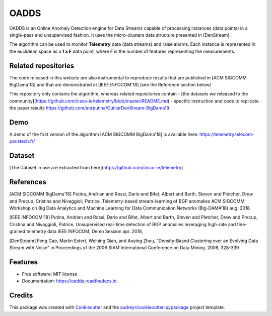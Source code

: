 =====
OADDS
=====


.. image:: https://img.shields.io/pypi/v/oadds.svg
        :target: https://pypi.python.org/pypi/oadds

.. image:: https://img.shields.io/travis/anrputina/oadds.svg
        :target: https://travis-ci.com/anrputina/oadds

.. image:: https://readthedocs.org/projects/oadds/badge/?version=latest
        :target: https://oadds.readthedocs.io/en/latest/?badge=latest
        :alt: Documentation Status




OADDS is an Online Anomaly Detection engine for Data Streams capable of processing instances (data points) in a single-pass and unsupervised fashion. It uses the micro-clusters data structure presented in [DenStream].  

The algorithm can be used to monitor **Telemetry** data (data streams) and raise alarms. Each instance is represented in the euclidean space as a **1 x F** data point, where F is the number of features representing the measurements.

Related repositories
-----------------------

The code released in this website are also instrumental to reproduce results that are published in [ACM SIGCOMM BigDama'18] and that are demonstrated at [IEEE INFOCOM'18] (see the Reference section below)

This repository only contains the algorithm, whereas related repositories contain
- [the datasets we released to the community](https://github.com/cisco-ie/telemetry/blob/master/README.md)
- specific instruction and code to replicate the paper results https://github.com/anrputina/OutlierDenStream-BigDama18

Demo
-----------------------

A demo of the first version of the algorithm [ACM SIGCOMM BigDama'18] is available here: https://telemetry.telecom-paristech.fr/

Dataset
-----------------------

[The Dataset in use are extracted from here](https://github.com/cisco-ie/telemetry)

References
-----------------------

[ACM SIGCOMM BigDama'18] Putina, Andrian and Rossi, Dario and Bifet, Albert and Barth, Steven and Pletcher, Drew and Precup, Cristina and Nivaggioli, Patrice,  Telemetry-based stream-learning of BGP anomalies ACM SIGCOMM Workshop on Big Data Analytics and Machine Learning for Data Communication Networks (Big-DAMA’18) aug. 2018

[IEEE INFOCOM'18] Putina, Andrian and Rossi, Dario and Bifet, Albert and Barth, Steven and Pletcher, Drew and Precup, Cristina and Nivaggioli, Patrice,  Unsupervised real-time detection of BGP anomalies leveraging high-rate and fine-grained telemetry data IEEE INFOCOM, Demo Session apr. 2018,

[DenStream] Feng Cao, Martin Estert, Weining Qian, and Aoying Zhou, "Density-Based Clustering over an Evolving Data Stream with Noise" in Proceedings of the 2006 SIAM International Conference on Data Mining. 2006, 328-339 



Features
--------

* Free software: MIT license
* Documentation: https://oadds.readthedocs.io.

Credits
-------

This package was created with Cookiecutter_ and the `audreyr/cookiecutter-pypackage`_ project template.

.. _Cookiecutter: https://github.com/audreyr/cookiecutter
.. _`audreyr/cookiecutter-pypackage`: https://github.com/audreyr/cookiecutter-pypackage
